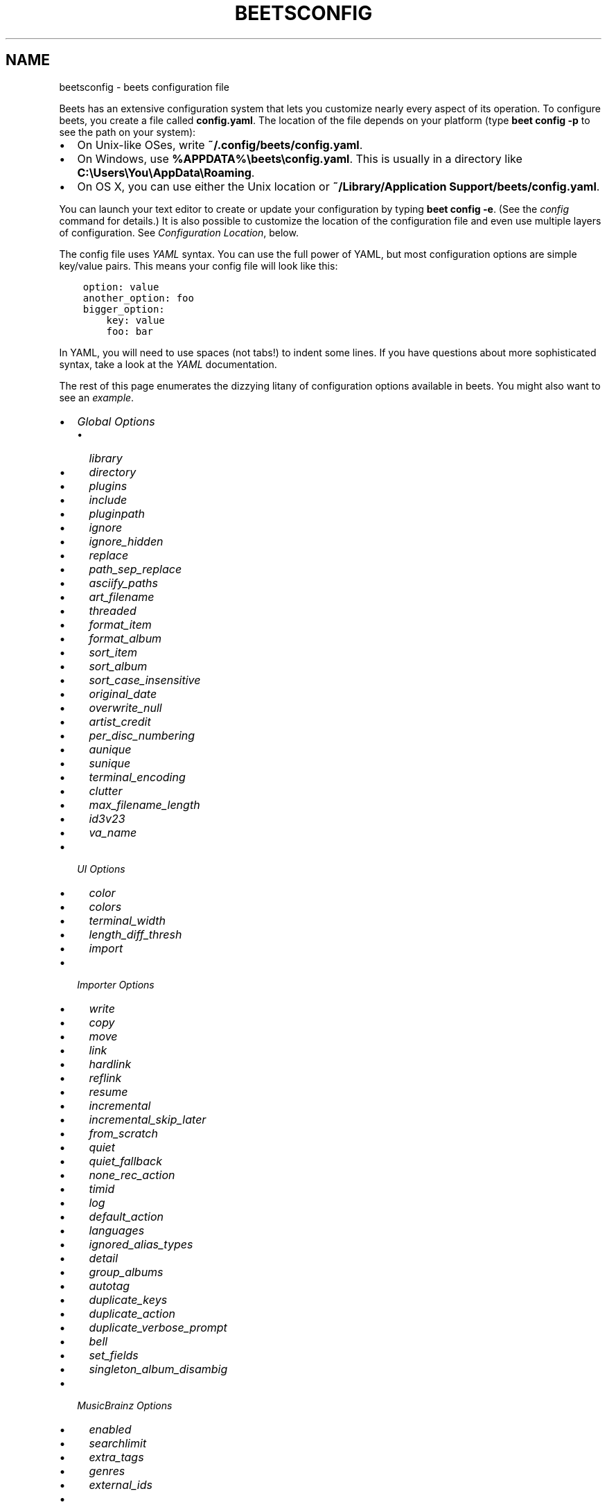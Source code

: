 .\" Man page generated from reStructuredText.
.
.
.nr rst2man-indent-level 0
.
.de1 rstReportMargin
\\$1 \\n[an-margin]
level \\n[rst2man-indent-level]
level margin: \\n[rst2man-indent\\n[rst2man-indent-level]]
-
\\n[rst2man-indent0]
\\n[rst2man-indent1]
\\n[rst2man-indent2]
..
.de1 INDENT
.\" .rstReportMargin pre:
. RS \\$1
. nr rst2man-indent\\n[rst2man-indent-level] \\n[an-margin]
. nr rst2man-indent-level +1
.\" .rstReportMargin post:
..
.de UNINDENT
. RE
.\" indent \\n[an-margin]
.\" old: \\n[rst2man-indent\\n[rst2man-indent-level]]
.nr rst2man-indent-level -1
.\" new: \\n[rst2man-indent\\n[rst2man-indent-level]]
.in \\n[rst2man-indent\\n[rst2man-indent-level]]u
..
.TH "BEETSCONFIG" "5" "Dec 02, 2024" "2.2" "beets"
.SH NAME
beetsconfig \- beets configuration file
.sp
Beets has an extensive configuration system that lets you customize nearly
every aspect of its operation. To configure beets, you create a file called
\fBconfig.yaml\fP\&. The location of the file depends on your platform (type \fBbeet
config \-p\fP to see the path on your system):
.INDENT 0.0
.IP \(bu 2
On Unix\-like OSes, write \fB~/.config/beets/config.yaml\fP\&.
.IP \(bu 2
On Windows, use \fB%APPDATA%\ebeets\econfig.yaml\fP\&. This is usually in a
directory like \fBC:\eUsers\eYou\eAppData\eRoaming\fP\&.
.IP \(bu 2
On OS X, you can use either the Unix location or \fB~/Library/Application
Support/beets/config.yaml\fP\&.
.UNINDENT
.sp
You can launch your text editor to create or update your configuration by
typing \fBbeet config \-e\fP\&. (See the \fI\%config\fP command for details.) It
is also possible to customize the location of the configuration file and even
use multiple layers of configuration. See \fI\%Configuration Location\fP, below.
.sp
The config file uses \fI\%YAML\fP syntax. You can use the full power of YAML, but
most configuration options are simple key/value pairs. This means your config
file will look like this:
.INDENT 0.0
.INDENT 3.5
.sp
.nf
.ft C
option: value
another_option: foo
bigger_option:
    key: value
    foo: bar
.ft P
.fi
.UNINDENT
.UNINDENT
.sp
In YAML, you will need to use spaces (not tabs!) to indent some lines. If you
have questions about more sophisticated syntax, take a look at the \fI\%YAML\fP
documentation.
.sp
The rest of this page enumerates the dizzying litany of configuration options
available in beets. You might also want to see an
\fI\%example\fP\&.
.INDENT 0.0
.IP \(bu 2
\fI\%Global Options\fP
.INDENT 2.0
.IP \(bu 2
\fI\%library\fP
.IP \(bu 2
\fI\%directory\fP
.IP \(bu 2
\fI\%plugins\fP
.IP \(bu 2
\fI\%include\fP
.IP \(bu 2
\fI\%pluginpath\fP
.IP \(bu 2
\fI\%ignore\fP
.IP \(bu 2
\fI\%ignore_hidden\fP
.IP \(bu 2
\fI\%replace\fP
.IP \(bu 2
\fI\%path_sep_replace\fP
.IP \(bu 2
\fI\%asciify_paths\fP
.IP \(bu 2
\fI\%art_filename\fP
.IP \(bu 2
\fI\%threaded\fP
.IP \(bu 2
\fI\%format_item\fP
.IP \(bu 2
\fI\%format_album\fP
.IP \(bu 2
\fI\%sort_item\fP
.IP \(bu 2
\fI\%sort_album\fP
.IP \(bu 2
\fI\%sort_case_insensitive\fP
.IP \(bu 2
\fI\%original_date\fP
.IP \(bu 2
\fI\%overwrite_null\fP
.IP \(bu 2
\fI\%artist_credit\fP
.IP \(bu 2
\fI\%per_disc_numbering\fP
.IP \(bu 2
\fI\%aunique\fP
.IP \(bu 2
\fI\%sunique\fP
.IP \(bu 2
\fI\%terminal_encoding\fP
.IP \(bu 2
\fI\%clutter\fP
.IP \(bu 2
\fI\%max_filename_length\fP
.IP \(bu 2
\fI\%id3v23\fP
.IP \(bu 2
\fI\%va_name\fP
.UNINDENT
.IP \(bu 2
\fI\%UI Options\fP
.INDENT 2.0
.IP \(bu 2
\fI\%color\fP
.IP \(bu 2
\fI\%colors\fP
.IP \(bu 2
\fI\%terminal_width\fP
.IP \(bu 2
\fI\%length_diff_thresh\fP
.IP \(bu 2
\fI\%import\fP
.UNINDENT
.IP \(bu 2
\fI\%Importer Options\fP
.INDENT 2.0
.IP \(bu 2
\fI\%write\fP
.IP \(bu 2
\fI\%copy\fP
.IP \(bu 2
\fI\%move\fP
.IP \(bu 2
\fI\%link\fP
.IP \(bu 2
\fI\%hardlink\fP
.IP \(bu 2
\fI\%reflink\fP
.IP \(bu 2
\fI\%resume\fP
.IP \(bu 2
\fI\%incremental\fP
.IP \(bu 2
\fI\%incremental_skip_later\fP
.IP \(bu 2
\fI\%from_scratch\fP
.IP \(bu 2
\fI\%quiet\fP
.IP \(bu 2
\fI\%quiet_fallback\fP
.IP \(bu 2
\fI\%none_rec_action\fP
.IP \(bu 2
\fI\%timid\fP
.IP \(bu 2
\fI\%log\fP
.IP \(bu 2
\fI\%default_action\fP
.IP \(bu 2
\fI\%languages\fP
.IP \(bu 2
\fI\%ignored_alias_types\fP
.IP \(bu 2
\fI\%detail\fP
.IP \(bu 2
\fI\%group_albums\fP
.IP \(bu 2
\fI\%autotag\fP
.IP \(bu 2
\fI\%duplicate_keys\fP
.IP \(bu 2
\fI\%duplicate_action\fP
.IP \(bu 2
\fI\%duplicate_verbose_prompt\fP
.IP \(bu 2
\fI\%bell\fP
.IP \(bu 2
\fI\%set_fields\fP
.IP \(bu 2
\fI\%singleton_album_disambig\fP
.UNINDENT
.IP \(bu 2
\fI\%MusicBrainz Options\fP
.INDENT 2.0
.IP \(bu 2
\fI\%enabled\fP
.IP \(bu 2
\fI\%searchlimit\fP
.IP \(bu 2
\fI\%extra_tags\fP
.IP \(bu 2
\fI\%genres\fP
.IP \(bu 2
\fI\%external_ids\fP
.UNINDENT
.IP \(bu 2
\fI\%Autotagger Matching Options\fP
.INDENT 2.0
.IP \(bu 2
\fI\%max_rec\fP
.IP \(bu 2
\fI\%preferred\fP
.IP \(bu 2
\fI\%ignored\fP
.IP \(bu 2
\fI\%required\fP
.IP \(bu 2
\fI\%ignored_media\fP
.IP \(bu 2
\fI\%ignore_data_tracks\fP
.IP \(bu 2
\fI\%ignore_video_tracks\fP
.UNINDENT
.IP \(bu 2
\fI\%Path Format Configuration\fP
.IP \(bu 2
\fI\%Configuration Location\fP
.INDENT 2.0
.IP \(bu 2
\fI\%Environment Variable\fP
.IP \(bu 2
\fI\%Command\-Line Option\fP
.IP \(bu 2
\fI\%Default Location\fP
.UNINDENT
.IP \(bu 2
\fI\%Example\fP
.UNINDENT
.SH GLOBAL OPTIONS
.sp
These options control beets\(aq global operation.
.SS library
.sp
Path to the beets library file. By default, beets will use a file called
\fBlibrary.db\fP alongside your configuration file.
.SS directory
.sp
The directory to which files will be copied/moved when adding them to the
library. Defaults to a folder called \fBMusic\fP in your home directory.
.SS plugins
.sp
A space\-separated list of plugin module names to load. See
\fI\%Using Plugins\fP\&.
.SS include
.sp
A space\-separated list of extra configuration files to include.
Filenames are relative to the directory containing \fBconfig.yaml\fP\&.
.SS pluginpath
.sp
Directories to search for plugins.  Each Python file or directory in a plugin
path represents a plugin and should define a subclass of \fBBeetsPlugin\fP\&.
A plugin can then be loaded by adding the filename to the \fIplugins\fP configuration.
The plugin path can either be a single string or a list of strings\-\-\-so, if you
have multiple paths, format them as a YAML list like so:
.INDENT 0.0
.INDENT 3.5
.sp
.nf
.ft C
pluginpath:
    \- /path/one
    \- /path/two
.ft P
.fi
.UNINDENT
.UNINDENT
.SS ignore
.sp
A list of glob patterns specifying file and directory names to be ignored when
importing. By default, this consists of \fB\&.*\fP,  \fB*~\fP,  \fBSystem Volume
Information\fP, \fBlost+found\fP (i.e., beets ignores Unix\-style hidden files,
backup files, and directories that appears at the root of some Linux and Windows
filesystems).
.SS ignore_hidden
.sp
Either \fByes\fP or \fBno\fP; whether to ignore hidden files when importing. On
Windows, the \(dqHidden\(dq property of files is used to detect whether or not a file
is hidden. On OS X, the file\(aqs \(dqIsHidden\(dq flag is used to detect whether or not
a file is hidden. On both OS X and other platforms (excluding Windows), files
(and directories) starting with a dot are detected as hidden files.
.SS replace
.sp
A set of regular expression/replacement pairs to be applied to all filenames
created by beets. Typically, these replacements are used to avoid confusing
problems or errors with the filesystem (for example, leading dots, which hide
files on Unix, and trailing whitespace, which is illegal on Windows). To
override these substitutions, specify a mapping from regular expression to
replacement strings. For example, \fB[xy]: z\fP will make beets replace all
instances of the characters \fBx\fP or \fBy\fP with the character \fBz\fP\&.
.sp
If you do change this value, be certain that you include at least enough
substitutions to avoid causing errors on your operating system. Here are
the default substitutions used by beets, which are sufficient to avoid
unexpected behavior on all popular platforms:
.INDENT 0.0
.INDENT 3.5
.sp
.nf
.ft C
replace:
    \(aq[\e\e/]\(aq: _
    \(aq^\e.\(aq: _
    \(aq[\ex00\-\ex1f]\(aq: _
    \(aq[<>:\(dq\e?\e*\e|]\(aq: _
    \(aq\e.$\(aq: _
    \(aq\es+$\(aq: \(aq\(aq
    \(aq^\es+\(aq: \(aq\(aq
    \(aq^\-\(aq: _
.ft P
.fi
.UNINDENT
.UNINDENT
.sp
These substitutions remove forward and back slashes, leading dots, and
control characters—all of which is a good idea on any OS. The fourth line
removes the Windows \(dqreserved characters\(dq (useful even on Unix for
compatibility with Windows\-influenced network filesystems like Samba).
Trailing dots and trailing whitespace, which can cause problems on Windows
clients, are also removed.
.sp
When replacements other than the defaults are used, it is possible that they
will increase the length of the path. In the scenario where this leads to a
conflict with the maximum filename length, the default replacements will be
used to resolve the conflict and beets will display a warning.
.sp
Note that paths might contain special characters such as typographical
quotes (\fB“”\fP). With the configuration above, those will not be
replaced as they don\(aqt match the typewriter quote (\fB\(dq\fP). To also strip these
special characters, you can either add them to the replacement list or use the
\fI\%asciify_paths\fP configuration option below.
.SS path_sep_replace
.sp
A string that replaces the path separator (for example, the forward slash
\fB/\fP on Linux and MacOS, and the backward slash \fB\e\e\fP on Windows) when
generating filenames with beets.
This option is related to \fI\%replace\fP, but is distinct from it for
technical reasons.
.sp
\fBWARNING:\fP
.INDENT 0.0
.INDENT 3.5
Changing this option is potentially dangerous. For example, setting
it to the actual path separator could create directories in unexpected
locations. Use caution when changing it and always try it out on a small
number of files before applying it to your whole library.
.UNINDENT
.UNINDENT
.sp
Default: \fB_\fP\&.
.SS asciify_paths
.sp
Convert all non\-ASCII characters in paths to ASCII equivalents.
.sp
For example, if your path template for
singletons is \fBsingletons/$title\fP and the title of a track is \(dqCafé\(dq,
then the track will be saved as \fBsingletons/Cafe.mp3\fP\&.  The changes
take place before applying the \fI\%replace\fP configuration and are roughly
equivalent to wrapping all your path templates in the \fB%asciify{}\fP
\fI\%template function\fP\&.
.sp
This uses the \fI\%unidecode module\fP which is language agnostic, so some
characters may be transliterated from a different language than expected.
For example, Japanese kanji will usually use their Chinese readings.
.sp
Default: \fBno\fP\&.
.SS art_filename
.sp
When importing album art, the name of the file (without extension) where the
cover art image should be placed. This is a template string, so you can use any
of the syntax available to \fI\%Path Formats\fP\&. Defaults to \fBcover\fP
(i.e., images will be named \fBcover.jpg\fP or \fBcover.png\fP and placed in the
album\(aqs directory).
.SS threaded
.sp
Either \fByes\fP or \fBno\fP, indicating whether the autotagger should use
multiple threads. This makes things substantially faster by overlapping work:
for example, it can copy files for one album in parallel with looking up data
in MusicBrainz for a different album. You may want to disable this when
debugging problems with the autotagger.
Defaults to \fByes\fP\&.
.SS format_item
.sp
Format to use when listing \fIindividual items\fP with the \fI\%list\fP
command and other commands that need to print out items. Defaults to
\fB$artist \- $album \- $title\fP\&. The \fB\-f\fP command\-line option overrides
this setting.
.sp
It used to be named \fIlist_format_item\fP\&.
.SS format_album
.sp
Format to use when listing \fIalbums\fP with \fI\%list\fP and other
commands. Defaults to \fB$albumartist \- $album\fP\&. The \fB\-f\fP command\-line
option overrides this setting.
.sp
It used to be named \fIlist_format_album\fP\&.
.SS sort_item
.sp
Default sort order to use when fetching items from the database. Defaults to
\fBartist+ album+ disc+ track+\fP\&. Explicit sort orders override this default.
.SS sort_album
.sp
Default sort order to use when fetching albums from the database. Defaults to
\fBalbumartist+ album+\fP\&. Explicit sort orders override this default.
.SS sort_case_insensitive
.sp
Either \fByes\fP or \fBno\fP, indicating whether the case should be ignored when
sorting lexicographic fields. When set to \fBno\fP, lower\-case values will be
placed after upper\-case values (e.g., \fIBar Qux foo\fP), while \fByes\fP would
result in the more expected \fIBar foo Qux\fP\&. Default: \fByes\fP\&.
.SS original_date
.sp
Either \fByes\fP or \fBno\fP, indicating whether matched albums should have their
\fByear\fP, \fBmonth\fP, and \fBday\fP fields set to the release date of the
\fIoriginal\fP version of an album rather than the selected version of the release.
That is, if this option is turned on, then \fByear\fP will always equal
\fBoriginal_year\fP and so on. Default: \fBno\fP\&.
.SS overwrite_null
.sp
This confusingly\-named option indicates which fields have meaningful \fInull\fP values.  If
an album or track field is in the corresponding list, then an existing value for this
field in an item in the database can be overwritten with \fInull\fP\&.  By default, however,
\fInull\fP is interpreted as information about the field being unavailable, so it would not
overwrite existing values.  For example:
.INDENT 0.0
.INDENT 3.5
.sp
.nf
.ft C
overwrite_null:
    album: [\(dqalbumid\(dq]
    track: [\(dqtitle\(dq, \(dqdate\(dq]
.ft P
.fi
.UNINDENT
.UNINDENT
.SS artist_credit
.sp
Either \fByes\fP or \fBno\fP, indicating whether matched tracks and albums should
use the artist credit, rather than the artist. That is, if this option is turned
on, then \fBartist\fP will contain the artist as credited on the release.
.SS per_disc_numbering
.sp
A boolean controlling the track numbering style on multi\-disc releases. By
default (\fBper_disc_numbering: no\fP), tracks are numbered per\-release, so the
first track on the second disc has track number N+1 where N is the number of
tracks on the first disc. If this \fBper_disc_numbering\fP is enabled, then the
first (non\-pregap) track on each disc always has track number 1.
.sp
If you enable \fBper_disc_numbering\fP, you will likely want to change your
\fI\%Path Format Configuration\fP also to include \fB$disc\fP before \fB$track\fP to make
filenames sort correctly in album directories. For example, you might want to
use a path format like this:
.INDENT 0.0
.INDENT 3.5
.sp
.nf
.ft C
paths:
    default: $albumartist/$album%aunique{}/$disc\-$track $title
.ft P
.fi
.UNINDENT
.UNINDENT
.sp
When this option is off (the default), even \(dqpregap\(dq hidden tracks are
numbered from one, not zero, so other track numbers may appear to be bumped up
by one. When it is on, the pregap track for each disc can be numbered zero.
.SS aunique
.sp
These options are used to generate a string that is guaranteed to be unique
among all albums in the library who share the same set of keys.
.sp
The defaults look like this:
.INDENT 0.0
.INDENT 3.5
.sp
.nf
.ft C
aunique:
    keys: albumartist album
    disambiguators: albumtype year label catalognum albumdisambig releasegroupdisambig
    bracket: \(aq[]\(aq
.ft P
.fi
.UNINDENT
.UNINDENT
.sp
See \fI\%Album Disambiguation\fP for more details.
.SS sunique
.sp
Like \fI\%aunique\fP above for albums, these options control the
generation of a unique string to disambiguate \fIsingletons\fP that share similar
metadata.
.sp
The defaults look like this:
.INDENT 0.0
.INDENT 3.5
.sp
.nf
.ft C
sunique:
    keys: artist title
    disambiguators: year trackdisambig
    bracket: \(aq[]\(aq
.ft P
.fi
.UNINDENT
.UNINDENT
.sp
See \fI\%Singleton Disambiguation\fP for more details.
.SS terminal_encoding
.sp
The text encoding, as \fI\%known to Python\fP, to use for messages printed to the
standard output. It\(aqs also used to read messages from the standard input.
By default, this is determined automatically from the locale
environment variables.
.SS clutter
.sp
When beets imports all the files in a directory, it tries to remove the
directory if it\(aqs empty. A directory is considered empty if it only contains
files whose names match the glob patterns in \fIclutter\fP, which should be a list
of strings. The default list consists of \(dqThumbs.DB\(dq and \(dq.DS_Store\(dq.
.sp
The importer only removes recursively searched subdirectories\-\-\-the top\-level
directory you specify on the command line is never deleted.
.SS max_filename_length
.sp
Set the maximum number of characters in a filename, after which names will be
truncated. By default, beets tries to ask the filesystem for the correct
maximum.
.SS id3v23
.sp
By default, beets writes MP3 tags using the ID3v2.4 standard, the latest
version of ID3. Enable this option to instead use the older ID3v2.3 standard,
which is preferred by certain older software such as Windows Media Player.
.SS va_name
.sp
Sets the albumartist for various\-artist compilations. Defaults to \fB\(aqVarious
Artists\(aq\fP (the MusicBrainz standard). Affects other sources, such as
\fI\%Discogs Plugin\fP, too.
.SH UI OPTIONS
.sp
The options that allow for customization of the visual appearance
of the console interface.
.sp
These options are available in this section:
.SS color
.sp
Either \fByes\fP or \fBno\fP; whether to use color in console output (currently
only in the \fBimport\fP command). Turn this off if your terminal doesn\(aqt
support ANSI colors.
.sp
\fBNOTE:\fP
.INDENT 0.0
.INDENT 3.5
The \fIcolor\fP option was previously a top\-level configuration. This is
still respected, but a deprecation message will be shown until your
top\-level \fIcolor\fP configuration has been nested under \fIui\fP\&.
.UNINDENT
.UNINDENT
.SS colors
.sp
The colors that are used throughout the user interface. These are only used if
the \fBcolor\fP option is set to \fByes\fP\&. For example, you might have a section
in your configuration file that looks like this:
.INDENT 0.0
.INDENT 3.5
.sp
.nf
.ft C
ui:
    colors:
        text_success: [\(aqbold\(aq, \(aqgreen\(aq]
        text_warning: [\(aqbold\(aq, \(aqyellow\(aq]
        text_error: [\(aqbold\(aq, \(aqred\(aq]
        text_highlight: [\(aqbold\(aq, \(aqred\(aq]
        text_highlight_minor: [\(aqwhite\(aq]
        action_default: [\(aqbold\(aq, \(aqcyan\(aq]
        action: [\(aqbold\(aq, \(aqcyan\(aq]
        # New colors after UI overhaul
        text: [\(aqnormal\(aq]
        text_faint: [\(aqfaint\(aq]
        import_path: [\(aqbold\(aq, \(aqblue\(aq]
        import_path_items: [\(aqbold\(aq, \(aqblue\(aq]
        added:   [\(aqgreen\(aq]
        removed: [\(aqred\(aq]
        changed: [\(aqyellow\(aq]
        added_highlight:   [\(aqbold\(aq, \(aqgreen\(aq]
        removed_highlight: [\(aqbold\(aq, \(aqred\(aq]
        changed_highlight: [\(aqbold\(aq, \(aqyellow\(aq]
        text_diff_added:   [\(aqbold\(aq, \(aqred\(aq]
        text_diff_removed: [\(aqbold\(aq, \(aqred\(aq]
        text_diff_changed: [\(aqbold\(aq, \(aqred\(aq]
        action_description: [\(aqwhite\(aq]
.ft P
.fi
.UNINDENT
.UNINDENT
.sp
Available colors: black, darkred, darkgreen, brown (darkyellow), darkblue,
purple (darkmagenta), teal (darkcyan), lightgray, darkgray, red, green,
yellow, blue, fuchsia (magenta), turquoise (cyan), white
.sp
Legacy UI colors config directive used strings. If any colors value is still a
string instead of a list, it will be translated to list automatically. For
example \fBblue\fP will become \fB[\(aqblue\(aq]\fP\&.
.SS terminal_width
.sp
Controls line wrapping on non\-Unix systems. On Unix systems, the width of the
terminal is detected automatically. If this fails, or on non\-Unix systems, the
specified value is used as a fallback. Defaults to \fB80\fP characters:
.INDENT 0.0
.INDENT 3.5
.sp
.nf
.ft C
ui:
    terminal_width: 80
.ft P
.fi
.UNINDENT
.UNINDENT
.SS length_diff_thresh
.sp
Beets compares the length of the imported track with the length the metadata
source provides. If any tracks differ by at least \fBlength_diff_thresh\fP
seconds, they will be colored with \fBtext_highlight\fP\&. Below this threshold,
different track lengths are colored with \fBtext_highlight_minor\fP\&.
\fBlength_diff_thresh\fP does not impact which releases are selected in
autotagger matching or distance score calculation (see \fI\%Autotagger Matching Options\fP,
\fBdistance_weights\fP and \fI\%colors\fP):
.INDENT 0.0
.INDENT 3.5
.sp
.nf
.ft C
ui:
    length_diff_thresh: 10.0
.ft P
.fi
.UNINDENT
.UNINDENT
.SS import
.sp
When importing, beets will read several options to configure the visuals of the
import dialogue. There are two layouts controlling how horizontal space and
line wrapping is dealt with: \fBcolumn\fP and \fBnewline\fP\&. The indentation of the
respective elements of the import UI can also be configured. For example
setting \fB4\fP  for \fBmatch_header\fP will indent the very first block of a
proposed match by five characters in the terminal:
.INDENT 0.0
.INDENT 3.5
.sp
.nf
.ft C
ui:
    import:
        indentation:
            match_header: 4
            match_details: 4
            match_tracklist: 7
        layout: newline
.ft P
.fi
.UNINDENT
.UNINDENT
.SH IMPORTER OPTIONS
.sp
The options that control the \fI\%import\fP command are indented under the
\fBimport:\fP key. For example, you might have a section in your configuration
file that looks like this:
.INDENT 0.0
.INDENT 3.5
.sp
.nf
.ft C
import:
    write: yes
    copy: yes
    resume: no
.ft P
.fi
.UNINDENT
.UNINDENT
.sp
These options are available in this section:
.SS write
.sp
Either \fByes\fP or \fBno\fP, controlling whether metadata (e.g., ID3) tags are
written to files when using \fBbeet import\fP\&. Defaults to \fByes\fP\&. The \fB\-w\fP
and \fB\-W\fP command\-line options override this setting.
.SS copy
.sp
Either \fByes\fP or \fBno\fP, indicating whether to \fBcopy\fP files into the
library directory when using \fBbeet import\fP\&. Defaults to \fByes\fP\&.  Can be
overridden with the \fB\-c\fP and \fB\-C\fP command\-line options.
.sp
The option is ignored if \fBmove\fP is enabled (i.e., beets can move or
copy files but it doesn\(aqt make sense to do both).
.SS move
.sp
Either \fByes\fP or \fBno\fP, indicating whether to \fBmove\fP files into the
library directory when using \fBbeet import\fP\&.
Defaults to \fBno\fP\&.
.sp
The effect is similar to the \fBcopy\fP option but you end up with only
one copy of the imported file. (\(dqMoving\(dq works even across filesystems; if
necessary, beets will copy and then delete when a simple rename is
impossible.) Moving files can be risky—it\(aqs a good idea to keep a backup in
case beets doesn\(aqt do what you expect with your files.
.sp
This option \fIoverrides\fP \fBcopy\fP, so enabling it will always move
(and not copy) files. The \fB\-c\fP switch to the \fBbeet import\fP command,
however, still takes precedence.
.SS link
.sp
Either \fByes\fP or \fBno\fP, indicating whether to use symbolic links instead of
moving or copying files. (It conflicts with the \fBmove\fP, \fBcopy\fP and
\fBhardlink\fP options.) Defaults to \fBno\fP\&.
.sp
This option only works on platforms that support symbolic links: i.e., Unixes.
It will fail on Windows.
.sp
It\(aqs likely that you\(aqll also want to set \fBwrite\fP to \fBno\fP if you use this
option to preserve the metadata on the linked files.
.SS hardlink
.sp
Either \fByes\fP or \fBno\fP, indicating whether to use hard links instead of
moving, copying, or symlinking files. (It conflicts with the \fBmove\fP,
\fBcopy\fP, and \fBlink\fP options.) Defaults to \fBno\fP\&.
.sp
As with symbolic links (see \fI\%link\fP, above), this will not work on Windows
and you will want to set \fBwrite\fP to \fBno\fP\&.  Otherwise, metadata on the
original file will be modified.
.SS reflink
.sp
Either \fByes\fP, \fBno\fP, or \fBauto\fP, indicating whether to use copy\-on\-write
\fI\%file clones\fP (a.k.a. \(dqreflinks\(dq) instead of copying or moving files.
The \fBauto\fP option uses reflinks when possible and falls back to plain
copying when necessary.
Defaults to \fBno\fP\&.
.sp
This kind of clone is only available on certain filesystems: for example,
btrfs and APFS. For more details on filesystem support, see the \fI\%pyreflink\fP
documentation. Note that you need to install \fBpyreflink\fP, either through
\fBpython \-m pip install beets[reflink]\fP or \fBpython \-m pip install reflink\fP\&.
.sp
The option is ignored if \fBmove\fP is enabled (i.e., beets can move or
copy files but it doesn\(aqt make sense to do both).
.SS resume
.sp
Either \fByes\fP, \fBno\fP, or \fBask\fP\&. Controls whether interrupted imports
should be resumed. \(dqYes\(dq means that imports are always resumed when
possible; \(dqno\(dq means resuming is disabled entirely; \(dqask\(dq (the default)
means that the user should be prompted when resuming is possible. The \fB\-p\fP
and \fB\-P\fP flags correspond to the \(dqyes\(dq and \(dqno\(dq settings and override this
option.
.SS incremental
.sp
Either \fByes\fP or \fBno\fP, controlling whether imported directories are
recorded and whether these recorded directories are skipped.  This
corresponds to the \fB\-i\fP flag to \fBbeet import\fP\&.
.SS incremental_skip_later
.sp
Either \fByes\fP or \fBno\fP, controlling whether skipped directories are
recorded in the incremental list. When set to \fByes\fP, skipped
directories won\(aqt be recorded, and beets will try to import them again
later. When set to \fBno\fP, skipped directories will be recorded, and
skipped later. Defaults to \fBno\fP\&.
.SS from_scratch
.sp
Either \fByes\fP or \fBno\fP (default), controlling whether existing metadata is
discarded when a match is applied. This corresponds to the \fB\-\-from\-scratch\fP
flag to \fBbeet import\fP\&.
.SS quiet
.sp
Either \fByes\fP or \fBno\fP (default), controlling whether to ask for a manual
decision from the user when the importer is unsure how to proceed. This
corresponds to the \fB\-\-quiet\fP flag to \fBbeet import\fP\&.
.SS quiet_fallback
.sp
Either \fBskip\fP (default) or \fBasis\fP, specifying what should happen in
quiet mode (see the \fB\-q\fP flag to \fBimport\fP, above) when there is no
strong recommendation.
.SS none_rec_action
.sp
Either \fBask\fP (default), \fBasis\fP or \fBskip\fP\&. Specifies what should happen
during an interactive import session when there is no recommendation. Useful
when you are only interested in processing medium and strong recommendations
interactively.
.SS timid
.sp
Either \fByes\fP or \fBno\fP, controlling whether the importer runs in \fItimid\fP
mode, in which it asks for confirmation on every autotagging match, even the
ones that seem very close. Defaults to \fBno\fP\&. The \fB\-t\fP command\-line flag
controls the same setting.
.SS log
.sp
Specifies a filename where the importer\(aqs log should be kept.  By default,
no log is written. This can be overridden with the \fB\-l\fP flag to
\fBimport\fP\&.
.SS default_action
.sp
One of \fBapply\fP, \fBskip\fP, \fBasis\fP, or \fBnone\fP, indicating which option
should be the \fIdefault\fP when selecting an action for a given match. This is the
action that will be taken when you type return without an option letter. The
default is \fBapply\fP\&.
.SS languages
.sp
A list of locale names to search for preferred aliases. For example, setting
this to \fBen\fP uses the transliterated artist name \(dqPyotr Ilyich Tchaikovsky\(dq
instead of the Cyrillic script for the composer\(aqs name when tagging from
MusicBrainz. You can use a space\-separated list of language abbreviations, like
\fBen jp es\fP, to specify a preference order. Defaults to an empty list, meaning
that no language is preferred.
.SS ignored_alias_types
.sp
A list of alias types to be ignored when importing new items.
.sp
See the \fIMusicBrainz Documentation\fP for more information on aliases.
.sp
\&.._MusicBrainz Documentation: \fI\%https://musicbrainz.org/doc/Aliases\fP
.SS detail
.sp
Whether the importer UI should show detailed information about each match it
finds. When enabled, this mode prints out the title of every track, regardless
of whether it matches the original metadata. (The default behavior only shows
changes.) Default: \fBno\fP\&.
.SS group_albums
.sp
By default, the beets importer groups tracks into albums based on the
directories they reside in. This option instead uses files\(aq metadata to
partition albums. Enable this option if you have directories that contain
tracks from many albums mixed together.
.sp
The \fB\-\-group\-albums\fP or \fB\-g\fP option to the \fI\%import\fP command is
equivalent, and the \fIG\fP interactive option invokes the same workflow.
.sp
Default: \fBno\fP\&.
.SS autotag
.sp
By default, the beets importer always attempts to autotag new music. If
most of your collection consists of obscure music, you may be interested in
disabling autotagging by setting this option to \fBno\fP\&. (You can re\-enable it
with the \fB\-a\fP flag to the \fI\%import\fP command.)
.sp
Default: \fByes\fP\&.
.SS duplicate_keys
.sp
The fields used to find duplicates when importing.
There are two sub\-values here: \fBalbum\fP and \fBitem\fP\&.
Each one is a list of field names; if an existing object (album or item) in
the library matches the new object on all of these fields, the importer will
consider it a duplicate.
.sp
Default:
.INDENT 0.0
.INDENT 3.5
.sp
.nf
.ft C
album: albumartist album
item: artist title
.ft P
.fi
.UNINDENT
.UNINDENT
.SS duplicate_action
.sp
Either \fBskip\fP, \fBkeep\fP, \fBremove\fP, \fBmerge\fP or \fBask\fP\&.
Controls how duplicates are treated in import task.
\(dqskip\(dq means that new item(album or track) will be skipped;
\(dqkeep\(dq means keep both old and new items; \(dqremove\(dq means remove old
item; \(dqmerge\(dq means merge into one album; \(dqask\(dq means the user
should be prompted for the action each time. The default is \fBask\fP\&.
.SS duplicate_verbose_prompt
.sp
Usually when duplicates are detected during import, information about the
existing and the newly imported album is summarized. Enabling this option also
lists details on individual tracks. The \fI\%format_item setting\fP is applied, which would, considering the default, look like
this:
.INDENT 0.0
.INDENT 3.5
.sp
.nf
.ft C
This item is already in the library!
Old: 1 items, MP3, 320kbps, 5:56, 13.6 MiB
  Artist Name \- Album Name \- Third Track Title
New: 2 items, MP3, 320kbps, 7:18, 17.1 MiB
  Artist Name \- Album Name \- First Track Title
  Artist Name \- Album Name \- Second Track Title
[S]kip new, Keep all, Remove old, Merge all?
.ft P
.fi
.UNINDENT
.UNINDENT
.sp
Default: \fBno\fP\&.
.SS bell
.sp
Ring the terminal bell to get your attention when the importer needs your input.
.sp
Default: \fBno\fP\&.
.SS set_fields
.sp
A dictionary indicating fields to set to values for newly imported music.
Here\(aqs an example:
.INDENT 0.0
.INDENT 3.5
.sp
.nf
.ft C
set_fields:
    genre: \(aqTo Listen\(aq
    collection: \(aqUnordered\(aq
.ft P
.fi
.UNINDENT
.UNINDENT
.sp
Other field/value pairs supplied via the \fB\-\-set\fP option on the command\-line
override any settings here for fields with the same name.
.sp
Values support the same template syntax as beets\(aq
\fI\%path formats\fP\&.
.sp
Fields are set on both the album and each individual track of the album.
Fields are persisted to the media files of each track.
.sp
Default: \fB{}\fP (empty).
.SS singleton_album_disambig
.sp
During singleton imports and if the metadata source provides it, album names
are appended to the disambiguation string of matching track candidates. For
example: \fBThe Artist \- The Title (Discogs, Index 3, Track B1, [The Album]\fP\&.
This feature is currently supported by the \fI\%Discogs Plugin\fP and the
\fI\%Spotify Plugin\fP\&.
.sp
Default: \fByes\fP\&.
.SH MUSICBRAINZ OPTIONS
.sp
You can instruct beets to use \fI\%your own MusicBrainz database\fP instead of
the \fI\%main server\fP\&. Use the \fBhost\fP, \fBhttps\fP and \fBratelimit\fP options
under a \fBmusicbrainz:\fP header, like so:
.INDENT 0.0
.INDENT 3.5
.sp
.nf
.ft C
musicbrainz:
    host: localhost:5000
    https: no
    ratelimit: 100
.ft P
.fi
.UNINDENT
.UNINDENT
.sp
The \fBhost\fP key, of course, controls the Web server hostname (and port,
optionally) that will be contacted by beets (default: musicbrainz.org).
The \fBhttps\fP key makes the client use HTTPS instead of HTTP. This setting applies
only to custom servers. The official MusicBrainz server always uses HTTPS. (Default: no.)
The server must have search indices enabled (see \fI\%Building search indexes\fP).
.sp
The \fBratelimit\fP option, an integer, controls the number of Web service requests
per second (default: 1). \fBDo not change the rate limit setting\fP if you\(aqre
using the main MusicBrainz server\-\-\-on this public server, you\(aqre \fI\%limited\fP
to one request per second.
.SS enabled
.sp
This option allows you to disable using MusicBrainz as a metadata source. This applies
if you use plugins that fetch data from alternative sources and should make the import
process quicker.
.sp
Default: \fByes\fP\&.
.SS searchlimit
.sp
The number of matches returned when sending search queries to the
MusicBrainz server.
.sp
Default: \fB5\fP\&.
.SS extra_tags
.sp
By default, beets will use only the artist, album, and track count to query
MusicBrainz. Additional tags to be queried can be supplied with the
\fBextra_tags\fP setting. For example:
.INDENT 0.0
.INDENT 3.5
.sp
.nf
.ft C
musicbrainz:
    extra_tags: [year, catalognum, country, media, label]
.ft P
.fi
.UNINDENT
.UNINDENT
.sp
This setting should improve the autotagger results if the metadata with the
given tags match the metadata returned by MusicBrainz.
.sp
Note that the only tags supported by this setting are the ones listed in the
above example.
.sp
Default: \fB[]\fP
.SS genres
.sp
Use MusicBrainz genre tags to populate (and replace if it\(aqs already set) the
\fBgenre\fP tag.  This will make it a list of all the genres tagged for the
release and the release\-group on MusicBrainz, separated by \(dq; \(dq and sorted by
the total number of votes.
Default: \fBno\fP
.SS external_ids
.sp
Set any of the \fBexternal_ids\fP options to \fByes\fP to enable the MusicBrainz
importer to look for links to related metadata sources. If such a link is
available the release ID will be extracted from the URL provided and imported
to the beets library:
.INDENT 0.0
.INDENT 3.5
.sp
.nf
.ft C
musicbrainz:
    external_ids:
        discogs: yes
        spotify: yes
        bandcamp: yes
        beatport: yes
        deezer: yes
        tidal: yes
.ft P
.fi
.UNINDENT
.UNINDENT
.sp
The library fields of the corresponding \fI\%Autotagger Extensions\fP are used
to save the data (\fBdiscogs_albumid\fP, \fBbandcamp_album_id\fP,
\fBspotify_album_id\fP, \fBbeatport_album_id\fP, \fBdeezer_album_id\fP,
\fBtidal_album_id\fP). On re\-imports existing data will be overwritten.
.sp
The default of all options is \fBno\fP\&.
.SH AUTOTAGGER MATCHING OPTIONS
.sp
You can configure some aspects of the logic beets uses when automatically
matching MusicBrainz results under the \fBmatch:\fP section. To control how
\fItolerant\fP the autotagger is of differences, use the \fBstrong_rec_thresh\fP
option, which reflects the distance threshold below which beets will make a
\(dqstrong recommendation\(dq that the metadata be used. Strong recommendations
are accepted automatically (except in \(dqtimid\(dq mode), so you can use this to
make beets ask your opinion more or less often.
.sp
The threshold is a \fIdistance\fP value between 0.0 and 1.0, so you can think of it
as the opposite of a \fIsimilarity\fP value. For example, if you want to
automatically accept any matches above 90% similarity, use:
.INDENT 0.0
.INDENT 3.5
.sp
.nf
.ft C
match:
    strong_rec_thresh: 0.10
.ft P
.fi
.UNINDENT
.UNINDENT
.sp
The default strong recommendation threshold is 0.04.
.sp
The \fBmedium_rec_thresh\fP and \fBrec_gap_thresh\fP options work similarly. When a
match is below the \fImedium\fP recommendation threshold or the distance between it
and the next\-best match is above the \fIgap\fP threshold, the importer will suggest
that match but not automatically confirm it. Otherwise, you\(aqll see a list of
options to choose from.
.SS max_rec
.sp
As mentioned above, autotagger matches have \fIrecommendations\fP that control how
the UI behaves for a certain quality of match. The recommendation for a certain
match is based on the overall distance calculation. But you can also control
the recommendation when a specific distance penalty is applied by defining
\fImaximum\fP recommendations for each field:
.sp
To define maxima, use keys under \fBmax_rec:\fP in the \fBmatch\fP section. The
defaults are \(dqmedium\(dq for missing and unmatched tracks and \(dqstrong\(dq (i.e., no
maximum) for everything else:
.INDENT 0.0
.INDENT 3.5
.sp
.nf
.ft C
match:
    max_rec:
        missing_tracks: medium
        unmatched_tracks: medium
.ft P
.fi
.UNINDENT
.UNINDENT
.sp
If a recommendation is higher than the configured maximum and the indicated
penalty is applied, the recommendation is downgraded. The setting for
each field can be one of \fBnone\fP, \fBlow\fP, \fBmedium\fP or \fBstrong\fP\&. When the
maximum recommendation is \fBstrong\fP, no \(dqdowngrading\(dq occurs. The available
penalty names here are:
.INDENT 0.0
.IP \(bu 2
source
.IP \(bu 2
artist
.IP \(bu 2
album
.IP \(bu 2
media
.IP \(bu 2
mediums
.IP \(bu 2
year
.IP \(bu 2
country
.IP \(bu 2
label
.IP \(bu 2
catalognum
.IP \(bu 2
albumdisambig
.IP \(bu 2
album_id
.IP \(bu 2
tracks
.IP \(bu 2
missing_tracks
.IP \(bu 2
unmatched_tracks
.IP \(bu 2
track_title
.IP \(bu 2
track_artist
.IP \(bu 2
track_index
.IP \(bu 2
track_length
.IP \(bu 2
track_id
.UNINDENT
.SS preferred
.sp
In addition to comparing the tagged metadata with the match metadata for
similarity, you can also specify an ordered list of preferred countries and
media types.
.sp
A distance penalty will be applied if the country or media type from the match
metadata doesn\(aqt match. The specified values are preferred in descending order
(i.e., the first item will be most preferred). Each item may be a regular
expression, and will be matched case insensitively. The number of media will
be stripped when matching preferred media (e.g. \(dq2x\(dq in \(dq2xCD\(dq).
.sp
You can also tell the autotagger to prefer matches that have a release year
closest to the original year for an album.
.sp
Here\(aqs an example:
.INDENT 0.0
.INDENT 3.5
.sp
.nf
.ft C
match:
    preferred:
        countries: [\(aqUS\(aq, \(aqGB|UK\(aq]
        media: [\(aqCD\(aq, \(aqDigital Media|File\(aq]
        original_year: yes
.ft P
.fi
.UNINDENT
.UNINDENT
.sp
By default, none of these options are enabled.
.SS ignored
.sp
You can completely avoid matches that have certain penalties applied by adding
the penalty name to the \fBignored\fP setting:
.INDENT 0.0
.INDENT 3.5
.sp
.nf
.ft C
match:
    ignored: missing_tracks unmatched_tracks
.ft P
.fi
.UNINDENT
.UNINDENT
.sp
The available penalties are the same as those for the \fI\%max_rec\fP setting.
.sp
For example, setting \fBignored: missing_tracks\fP will skip any album matches where your audio files are missing some of the tracks. The importer will not attempt to display these matches. It does not ignore the fact that the album is missing tracks, which would allow these matches to apply more easily. To do that, you\(aqll want to adjust the penalty for missing tracks.
.SS required
.sp
You can avoid matches that lack certain required information. Add the tags you
want to enforce to the \fBrequired\fP setting:
.INDENT 0.0
.INDENT 3.5
.sp
.nf
.ft C
match:
    required: year label catalognum country
.ft P
.fi
.UNINDENT
.UNINDENT
.sp
No tags are required by default.
.SS ignored_media
.sp
A list of media (i.e., formats) in metadata databases to ignore when matching
music. You can use this to ignore all media that usually contain video instead
of audio, for example:
.INDENT 0.0
.INDENT 3.5
.sp
.nf
.ft C
match:
    ignored_media: [\(aqData CD\(aq, \(aqDVD\(aq, \(aqDVD\-Video\(aq, \(aqBlu\-ray\(aq, \(aqHD\-DVD\(aq,
                    \(aqVCD\(aq, \(aqSVCD\(aq, \(aqUMD\(aq, \(aqVHS\(aq]
.ft P
.fi
.UNINDENT
.UNINDENT
.sp
No formats are ignored by default.
.SS ignore_data_tracks
.sp
By default, audio files contained in data tracks within a release are included
in the album\(aqs tracklist. If you want them to be included, set it \fBno\fP\&.
.sp
Default: \fByes\fP\&.
.SS ignore_video_tracks
.sp
By default, video tracks within a release will be ignored. If you want them to
be included (for example if you would like to track the audio\-only versions of
the video tracks), set it to \fBno\fP\&.
.sp
Default: \fByes\fP\&.
.SH PATH FORMAT CONFIGURATION
.sp
You can also configure the directory hierarchy beets uses to store music.
These settings appear under the \fBpaths:\fP key. Each string is a template
string that can refer to metadata fields like \fB$artist\fP or \fB$title\fP\&. The
filename extension is added automatically. At the moment, you can specify three
special paths: \fBdefault\fP for most releases, \fBcomp\fP for \(dqvarious artist\(dq
releases with no dominant artist, and \fBsingleton\fP for non\-album tracks. The
defaults look like this:
.INDENT 0.0
.INDENT 3.5
.sp
.nf
.ft C
paths:
    default: $albumartist/$album%aunique{}/$track $title
    singleton: Non\-Album/$artist/$title
    comp: Compilations/$album%aunique{}/$track $title
.ft P
.fi
.UNINDENT
.UNINDENT
.sp
Note the use of \fB$albumartist\fP instead of \fB$artist\fP; this ensures that albums
will be well\-organized. For more about these format strings, see
\fI\%Path Formats\fP\&. The \fBaunique{}\fP function ensures that identically\-named
albums are placed in different directories; see \fI\%Album Disambiguation\fP for details.
.sp
In addition to \fBdefault\fP, \fBcomp\fP, and \fBsingleton\fP, you can condition path
queries based on beets queries (see \fI\%Queries\fP). This means that a
config file like this:
.INDENT 0.0
.INDENT 3.5
.sp
.nf
.ft C
paths:
    albumtype:soundtrack: Soundtracks/$album/$track $title
.ft P
.fi
.UNINDENT
.UNINDENT
.sp
will place soundtrack albums in a separate directory. The queries are tested in
the order they appear in the configuration file, meaning that if an item matches
multiple queries, beets will use the path format for the \fIfirst\fP matching query.
.sp
Note that the special \fBsingleton\fP and \fBcomp\fP path format conditions are, in
fact, just shorthand for the explicit queries \fBsingleton:true\fP and
\fBcomp:true\fP\&. In contrast, \fBdefault\fP is special and has no query equivalent:
the \fBdefault\fP format is only used if no queries match.
.SH CONFIGURATION LOCATION
.sp
The beets configuration file is usually located in a standard location that
depends on your OS, but there are a couple of ways you can tell beets where to
look.
.SS Environment Variable
.sp
First, you can set the \fBBEETSDIR\fP environment variable to a directory
containing a \fBconfig.yaml\fP file. This replaces your configuration in the
default location. This also affects where auxiliary files, like the library
database, are stored by default (that\(aqs where relative paths are resolved to).
This environment variable is useful if you need to manage multiple beets
libraries with separate configurations.
.SS Command\-Line Option
.sp
Alternatively, you can use the \fB\-\-config\fP command\-line option to indicate a
YAML file containing options that will then be merged with your existing
options (from \fBBEETSDIR\fP or the default locations). This is useful if you
want to keep your configuration mostly the same but modify a few options as a
batch. For example, you might have different strategies for importing files,
each with a different set of importer options.
.SS Default Location
.sp
In the absence of a \fBBEETSDIR\fP variable, beets searches a few places for
your configuration, depending on the platform:
.INDENT 0.0
.IP \(bu 2
On Unix platforms, including OS X:\fB~/.config/beets\fP and then
\fB$XDG_CONFIG_DIR/beets\fP, if the environment variable is set.
.IP \(bu 2
On OS X, we also search \fB~/Library/Application Support/beets\fP before the
Unixy locations.
.IP \(bu 2
On Windows: \fB~\eAppData\eRoaming\ebeets\fP, and then \fB%APPDATA%\ebeets\fP, if
the environment variable is set.
.UNINDENT
.sp
Beets uses the first directory in your platform\(aqs list that contains
\fBconfig.yaml\fP\&. If no config file exists, the last path in the list is used.
.SH EXAMPLE
.sp
Here\(aqs an example file:
.INDENT 0.0
.INDENT 3.5
.sp
.nf
.ft C
directory: /var/mp3
import:
    copy: yes
    write: yes
    log: beetslog.txt
art_filename: albumart
plugins: bpd
pluginpath: ~/beets/myplugins
ui:
    color: yes

paths:
    default: $genre/$albumartist/$album/$track $title
    singleton: Singletons/$artist \- $title
    comp: $genre/$album/$track $title
    albumtype:soundtrack: Soundtracks/$album/$track $title
.ft P
.fi
.UNINDENT
.UNINDENT
.SH SEE ALSO
.sp
\fBhttps://beets.readthedocs.org/\fP
.sp
\fBbeet(1)\fP
.SH AUTHOR
Adrian Sampson
.SH COPYRIGHT
2016, Adrian Sampson
.\" Generated by docutils manpage writer.
.
